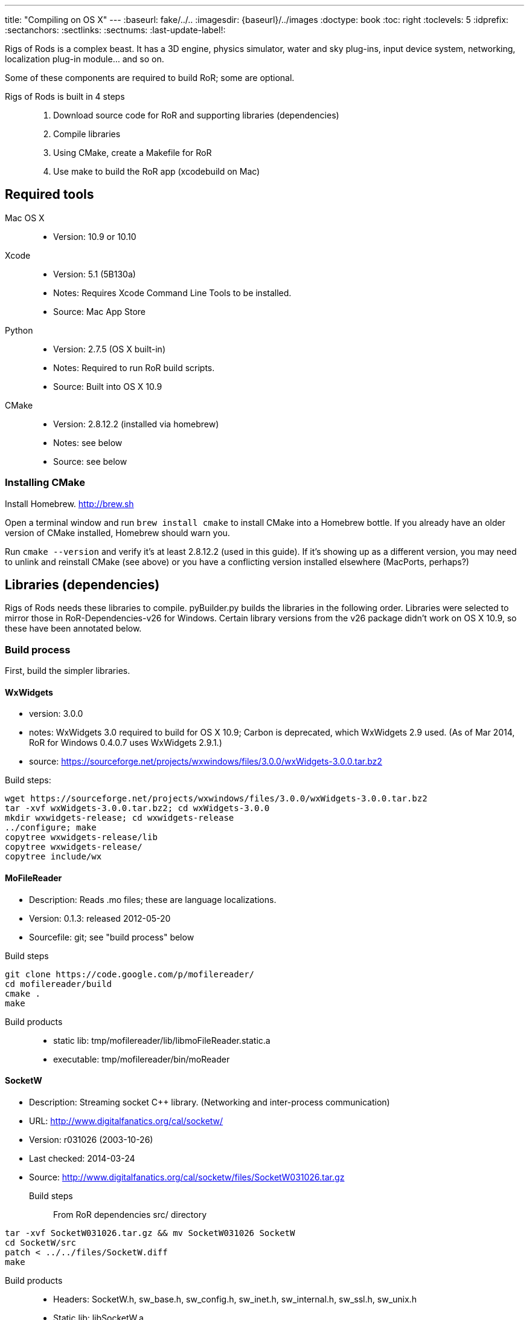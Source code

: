 ---
title: "Compiling on OS X"
---
:baseurl: fake/../..
:imagesdir: {baseurl}/../images
:doctype: book
:toc: right
:toclevels: 5
:idprefix:
:sectanchors:
:sectlinks:
:sectnums:
:last-update-label!:

Rigs of Rods is a complex beast. It has a 3D engine, physics simulator, water and sky plug-ins, input device system, networking, localization plug-in module... and so on.

Some of these components are required to build RoR; some are optional.

Rigs of Rods is built in 4 steps::
. Download source code for RoR and supporting libraries (dependencies)
. Compile libraries
. Using CMake, create a Makefile for RoR
. Use make to build the RoR app (xcodebuild on Mac)

toc::[]

== Required tools
Mac OS X::

* Version: 10.9 or 10.10

Xcode::

* Version: 5.1 (5B130a)
* Notes: Requires Xcode Command Line Tools to be installed.
* Source: Mac App Store

Python::

* Version: 2.7.5 (OS X built-in)
* Notes: Required to run RoR build scripts.
* Source: Built into OS X 10.9

CMake::

* Version: 2.8.12.2 (installed via homebrew)
* Notes: see below
* Source: see below

=== Installing CMake
Install Homebrew. http://brew.sh

Open a terminal window and run `brew install cmake` to install CMake into a Homebrew bottle. If you already have an older version of CMake installed, Homebrew should warn you.

Run `cmake --version` and verify it's at least 2.8.12.2 (used in this guide). If it's showing up as a different version, you may need to unlink and reinstall CMake (see above) or you have a conflicting version installed elsewhere (MacPorts, perhaps?)


== Libraries (dependencies)
Rigs of Rods needs these libraries to compile.
pyBuilder.py builds the libraries in the following order.
Libraries were selected to mirror those in RoR-Dependencies-v26 for Windows.
Certain library versions from the v26 package didn't work on OS X 10.9, so these have been annotated below.

=== Build process
First, build the simpler libraries.

==== WxWidgets
* version: 3.0.0
* notes: WxWidgets 3.0 required to build for OS X 10.9; Carbon is deprecated, which WxWidgets 2.9 used. (As of Mar 2014, RoR for Windows 0.4.0.7 uses WxWidgets 2.9.1.)
* source: https://sourceforge.net/projects/wxwindows/files/3.0.0/wxWidgets-3.0.0.tar.bz2

Build steps:
[source, bash]
----
wget https://sourceforge.net/projects/wxwindows/files/3.0.0/wxWidgets-3.0.0.tar.bz2
tar -xvf wxWidgets-3.0.0.tar.bz2; cd wxWidgets-3.0.0
mkdir wxwidgets-release; cd wxwidgets-release
../configure; make
copytree wxwidgets-release/lib
copytree wxwidgets-release/
copytree include/wx
----

==== MoFileReader
* Description: Reads .mo files; these are language localizations.
* Version: 0.1.3: released 2012-05-20
* Sourcefile: git; see "build process" below

Build steps
[source, bash]
----
git clone https://code.google.com/p/mofilereader/
cd mofilereader/build
cmake .
make
----

Build products::

* static lib: tmp/mofilereader/lib/libmoFileReader.static.a
* executable: tmp/mofilereader/bin/moReader

==== SocketW
* Description: Streaming socket C++ library. (Networking and inter-process communication)
* URL: http://www.digitalfanatics.org/cal/socketw/
* Version: r031026 (2003-10-26)
* Last checked: 2014-03-24
* Source: http://www.digitalfanatics.org/cal/socketw/files/SocketW031026.tar.gz

Build steps::
From RoR dependencies src/ directory
[source, bash]
----
tar -xvf SocketW031026.tar.gz && mv SocketW031026 SocketW
cd SocketW/src
patch < ../../files/SocketW.diff
make
----

Build products::

* Headers: SocketW.h, sw_base.h, sw_config.h, sw_inet.h, sw_internal.h, sw_ssl.h, sw_unix.h
* Static lib: libSocketW.a

==== AngelScript
* Description: Provides in-game scripting.

==== OpenAL
* Description: Audio
* Version: 1.15.1 (win32 version is 1.13)
* Source code: http://kcat.strangesoft.net/openal-releases/openal-soft-1.15.1.tar.bz2

===== OpenAL build steps
May need pthreads to be built first. This error occurs during make:
----
clang: warning: argument unused during compilation: '-pthread'
----

cd to tmp directory, then:
[source, bash]
----
wget http://kcat.strangesoft.net/openal-releases/openal-soft-1.15.1.tar.bz2
tar -xvf openal-soft-1.15.1.tar.bz2
cd openal-soft-1.15.1/build
cmake ..
make
----

==== OIS
* Description: Object-oriented Input System. Handles input from keyboards, mice, joystick, etc.
* URL: http://sourceforge.net/projects/wgois/
* Version: 1.3
* Last update: 2013-04-29

==== PThreads
* Description: POSIX Threads
* Notes: Built into OS X.
* Header path: `/Applications/Xcode.app/Contents/Developer/Platforms/MacOSX.platform/Developer/SDKs/MacOSX10.9.sdk/usr/include/pthread.h`
* Library path: `/Applications/Xcode.app/Contents/Developer/Platforms/MacOSX.platform/Developer/SDKs/MacOSX10.9.sdk/usr/lib/libpthread.dylib`

==== curl
* Description: "curl groks URLs"
* URL: http://curl.haxx.se
* Notes: Built into OS X. (.dylib only)
* Header path: `/Applications/Xcode.app/Contents/Developer/Platforms/MacOSX.platform/Developer/SDKs/MacOSX10.9.sdk/usr/include/curl/curl.h`
* Library path: `/Applications/Xcode.app/Contents/Developer/Platforms/MacOSX.platform/Developer/SDKs/MacOSX10.9.sdk/usr/lib/libcurl.dylib`

Read "Important note for curl users on OS X Mavericks 10.9, here:
http://curl.haxx.se/mail/archive-2013-10/0036.html


==== Boost
Description: Cross-platform C++ framework, used for RoR-specific code

==== Ogre
* Description: 3D engine
* Version: 1.8.1
* Notes: 1.8.1 is the latest stable release of the Ogre v1.8 tree. Ogre changes with each .x release. Currently RoR builds against the Ogre 1.8 tree.
* Source: http://downloads.sourceforge.net/project/ogre/ogre/1.8/1.8.1/ogre_src_v1-8-1.tar.bz2

Sources file on mercurial (optional)::
. `cd ~/Developer` (or wherever you're building the RoR project)
. `hg clone http://bitbucket.org/sinbad/ogre/ -u -v1-8`
. Mercurial downloads 265MB of data to ogre directory.

Build steps::
. `mkdir Ogre/build && cd Ogre/build`
. (incomplete)

Building Ogre with `RoRBuilder.py`

Ogre is the trickiest library to get working. The codebase currently uses Ogre version 1.8.1 (2014-05). This is an explanation of how RoRBuilder.py does it.

===== Step 1: Patch Ogre

Patch description for Mavericks: https://github.com/osrf/homebrew-simulation/issues/2
Patch itself (for Ogre 1.7.4): https://gist.github.com/hgaiser/7346167

* Build CppUnit: https://code.google.com/p/tonatiuh/wiki/InstallingCppUnitForMac
* Doxygen
* GLSLOptimizer
* HLSL2GLSL


===== Step 2: Configure Ogre CMakeLists.txt
Ogre 1.8.1

Change OgreOSXCocoaWindow.mm, line 235::

* `NameValuePairList::const_iterator param_useNSView_pair(NULL);`
to:
* `NameValuePairList::const_iterator param_useNSView_pair;`

Change OgreOSXCocoaWindow.mm, line 121::
* `NameValuePairList::const_iterator opt(NULL);`
to:
* `NameValuePairList::const_iterator opt;`


=== Build libraries which depend on Ogre

==== PagedGeometryBuilder
* Description: Paged geometry (large landscape) library for Ogre

==== CaelumBuilder
* Description: Sky, sun, weather library for Ogre
* Version: 0.6.1 (zip file, not gz)
* Source: https://caelum.googlecode.com/files/caelum-0.6.1.zip

==== MyGUIBuilder
* Description: GUI library for Ogre
* Version: 3.2.0
* Source: http://downloads.sourceforge.net/project/my-gui/MyGUI/MyGUI_3.2.0/MyGUI_3.2.0.zip

===== Build steps
[source, bash]
----
unzip MyGUI_3.2.0.zip
mv MyGUI_3.2.0 MyGUI
mkdir MyGUI/build
cd MyGUI/build
cmake ../. -DOgre_INCLUDE_DIR=<rorbuild_root_dir>/include/osx_10.9/Ogre -DOgre_LIBRARIES="debug;OgreMain_d;optimized;OgreMain" -DOgre_LIB_DIR=<rorbuild_root_dir>/lib/osx_10.9/Ogre/Release
----

Dependencies must be in `<source-directory>/dependencies`. (same directory as `CMakeDependenciesConfig.txt`)


=== Copying Ogre and using the dynamic library
Download Ogre 1.8.0 SDK for OS X.
[source, bash]
----
cp /Volumes/OgreSDK/OgreSDK/include/Ogre <ror_dependencies_dir>/include/osx_10.9/Ogre
cp /Volumes/OgreSDK/OgreSDK/include/OIS <ror_dependencies_dir>/include/osx_10.9/OIS
cp /Volumes/OgreSDK/OgreSDK/lib/*.dylib <ror_dependencies_dir>/lib/osx_10.9/Ogre/Release/
cp -R /Volumes/OgreSDK/OgreSDK/lib/pkgconfig <ror_dependencies_dir>/lib/osx_10.9/Ogre/Release/
cp -R /Volumes/OgreSDK/OgreSDK/lib/release <ror_dependencies_dir>/lib/osx_10.9/Ogre/Release/
cp /Volumes/OgreSDK/OgreSDK/lib/release/libOIS.a <ror_dependencies_dir>/lib/osx_10.9/OIS/Release/
cp -R /Volumes/OgreSDK/OgreSDK/boost/boost <ror_dependencies_dir>/include/osx_10.9/
mv <ror_dependencies_dir>/include/osx_10.9/boost <ror_dependencies_dir>/include/osx_10.9/Boost/
cp -R /Volumes/OgreSDK/OgreSDK/boost/lib/*.a <ror_dependencies_dir>/lib/osx_10.9/Boost/Release/
----

== Build RoR

=== Gather up compiled libraries into a directory structure for CMake

=== Download RoR source

=== Configure CMake
Packages not found so far:

* OGRE
* OGRE-Terrain
* OGRE-Paging
* OGRE-RTShaderSystem
* OIS... finds version 1.3, presumably in system?

== Other docs
== Build notes
Make a directory named `tmp` in the root path of the RoR build directory. (Alongside this file.)
Build in sequential order:

=== WxWidgets
* TODO


=== Ogre dependencies
  * Go here: http://www.ogre3d.org/download/source
  * Download Ogre 1.8.1 Source for Linux/OSX (88.6MB)
  * cd to RoR master directory, then
[source, bash]
----
hg clone https://bitbucket.org/cabalistic/ogredeps`
cd ogredeps`
cmake .
make
sudo make install
----

=== Ogre
http://downloads.sourceforge.net/project/ogre/ogre-dependencies-mac/1.8/Ogre_Xcode4_Templates_20130325.pkg.zip[Get Xcode 4 templates here]

Install Command Line Tools (Mavericks) for Xcode
	https://developer.apple.com/downloads/index.action

Download Cg (v3.1, Cg is legacy, last checked 2014-04):
http://developer.download.nvidia.com/cg/Cg_3.1/Cg-3.1_April2012.dmg

[source, bash]
----
cmake -D BOOST_ROOT=<ror-dependencies-dir>/src/Boost/boost -D BOOST_LIBRARYDIR=<rorbuild_root_dir>/libs/x86/Boost -D Boost_DEBUG=1 -D OGRE_DEPENDENCIES_DIR=<rorbuild_root_dir>/src/files/ogredeps/build/src -D OGRE_STATIC=1 -D CMAKE_OSX_ARCHITECTURES=i386 -D OGRE_BUILD_SAMPLES=0 -G Xcode ../Ogre
----

open OGRE.xcodeproj


=== OIS
OIS 1.3 needs to be patched to compile on OS X 10.9. It references Carbon, which
is deprecated. The following patch makes it work (no joystick/gamepad support):
http://sourceforge.net/p/wgois/patches/35/

Diff file itself: http://sourceforge.net/p/wgois/patches/_discuss/thread/3aad1ad2/6d46/attachment/cocoa.diff

There seem to be two versions of the `ois-v1-3.tar.gz` file. One has a reference to Xcode 2.4; the other has a reference to Xcode 3.0. If the wrong version is used, cocoa.diff will fail to patch chunk #1. This does not stop it from compiling, but we should distribute a copy of the OIS source (zlib license; OK as long as it isn't modified) with the appropriate cocoa.diff file.

cd to tmp directory, then:
[source, bash]
----
wget http://sourceforge.net/p/wgois/patches/_discuss/thread/3aad1ad2/6d46/attachment/cocoa.diff
wget http://downloads.sourceforge.net/project/wgois/Source%20Release/1.3/ois_v1-3.tar.gz
tar -xvf ois-v1-3.tar.gz
cp cocoa.diff ois-v1-3/
cd ois-v1-3/
patch -p0 < cocoa.diff
----

Copy over the new Xcode project; this is setup for OS X 10.9's compiler.

`xcodebuild -target OIS -target OISdylib -target OISstatic`

MD5 hashes:
----
Mac/XCode-2.2/OIS.xcodeproj/project.pbxproj
  * unpatched v2.4		:	67cc905a253bd62b811fbe61a13757fd
  * patched	v2.4		:	da1050e4f55abef93a341eefac470031
includes/mac/MacMouse.h
  * unpatched			:	ba394be60522be0396d496012a7106da
  * patched			:	ba394be60522be0396d496012a7106da
includes/mac/CocoaMouse.h
  * unpatched			:
  * patched			:	9a9e52d0b7fd667383175ee30482be41
includes/mac/CocoaInputManager.h
  * unpatched			:
  * patched			:	9c5dabefcd0aeb8d9c3311c7f10c15fb
includes/mac/MacHIDManager.h
  * unpatched			:
  * patched			:	0e457b701a4588a8cf64d1621b5115ea
includes/mac/MacKeyboard.h
  * unpatched			:
  * patched			:	768fa8613a08378e27a2179609ba8591
includes/mac/MacHelpers.h
  * unpatched			:
  * patched			:	afc98e9bebcbf474d9a0ad5788df32c1
includes/mac/CocoaJoyStick.h
  * unpatched			:
  * patched			:	458db382d99a281d530daed1706eb541
includes/mac/CocoaKeyboard.h
  * unpatched			:
  * patched			:	6c17cee71a85f22442938a849ed786ee
includes/mac/CocoaHelpers.h
  * unpatched			:
  * patched			:	a8a5839d28332779c605164b7951f105
demos/OISConsole.cpp
  * unpatched			:
  * patched			:	5f43a6c8dc2eba201f94b4e9f0782a32
src/mac/MacHIDManager.cpp
  * unpatched			:
  * patched			:	e28b6e083279db6752ff7e4e5ae48e29
src/mac/MacKeyboard.cpp
  * unpatched			:
  * patched			:	ee0e37c2c86751a5f7e932c7bf86790e
src/mac/MacHelpers.cpp
  * unpatched			:
  * patched			:	dd7e4f453366a5c9dfdac3d8fff02a62
src/mac/CocoaMouse.mm
  * unpatched			:
  * patched			:	afd3b71a1649d4ca3935564eaea214c0
src/mac/CocoaInputManager.mm
  * unpatched			:
  * patched			:	1ad299cc3fc93d54c7adfd485ebf9706
src/mac/MacMouse.cpp
  * unpatched			:
  * patched			:	e36622c5e8dc65233cd3ae239b0e49f6
src/mac/MacInputManager.cpp
  * unpatched			:
  * patched			:	f5ec147d80e3d8860e237fb820d98aba
src/mac/CocoaJoyStick.mm
  * unpatched			:
  * patched			:	a9284c05588f978e66326f5c38ad5b11
src/mac/CocoaKeyboard.mm
  * unpatched			:
  * patched			:	f1db13e65a6705a07c12a868664ca43c
src/OISInputManager.cpp
  * unpatched			:
  * patched			:	78d78b751aa14873e8659696b9728fac
----

=== AngelScript
cd to tmp directory, then:
  * wget http://www.angelcode.com/angelscript/sdk/files/angelscript_2.28.2.zip
  * unzip angelscript_2.28.2.zip;mv sdk angelscript
  * mkdir angelscript-release;cd angelscript-release
  * cmake ../angelscript/angelscript/projects/cmake/.
  * make

Build products	:
	static lib	:	tmp/angelscript/angelscript/lib/libAngelscript.a
	executable	:	tmp/angelscript/angelscript/samples/game/bin/game
				:	(this is a test game; avoid the zombies)


== CMake (RoR makefile)

Use CMake to create a Makefile for RoR.

=== Notes on Ogre

Command to run Ogre build over and over in decompressed Ogre directory:
[source, bash]
----
mkdir build
cd Ogre/build
cd ..;rm -rf ./build;mkdir build;cd build;cmake ../.

-- The following external packages were located on your system.
-- This installation will have the extra features provided by these packages.
+ zlib
+ zziplib
+ freeimage
+ freetype
+ OpenGL
+ OpenGL ES 1.x
+ OpenGL ES 2.x
+ cg
+ boost
+ boost-thread
+ boost-date_time
+ boost-system
+ boost-chrono
+ OIS
+ Doxygen
+ iOS SDK
+ Carbon
+ Cocoa
+ IOKit
+ CoreVideo
----



== Automated testing

Test on clean OS X 10.9.2 install with re-imageable home directory built from a template. Push completed builds to remote Jenkins host.
Home directory rebuilt every time a build is pushed to the machine.
Re-imaged nightly, weekly, etc. depending on needs.

rorbuild automated build workflow:

  * ssh in, login via GUI, and scp the files 30 seconds later (hackish, but works) and then trigger them to launch with ssh ("open") command.

  * Modified master OS X home profile, with Xcode and Python "all set up."

  * Upon login, auto-create cached home directory from modified master profile directory template.

  * Slipstreamed copy of latest rorbuild snapshot, for auto-run upon login

  * Python "check-in" script to feed resulting build to Jenkins (running on a VPS)

  * Cleanup code to log out. Home directory is wiped after account logs out.

This runs whenever we push the latest build to the machine.


== Jenkins
Create Standard user named `rorbuild`

Grant permissions::
* Place `rorbuild` directory somewhere logical, where you and Jenkins can access it. e.g. `/Users/Shared/rorbuild`.
* Open `Get Info` for the rorbuild directory.
* Click the plus button below the folder list at the bottom. A user list pops up.
* Click the `rorbuild` user in the list, then click the `Select` button.
* Under `Sharing & Permissions` at the bottom of the `Get Info` window for `rorbuild`
** Click the padlock icon at the bottom and authenticate.
** Change the `rorbuild` user's privilege level from `No Access` to `Read & Write`
** Click the gear button > `Apply to enclosed items...`
Further configuration::
* `Jenkins` > `New Project` > `Rigs of Rods`
* `Rigs of Rods` > `Configure`
* Build schedule: `H * * * *`
* Execute shell: see script below
* Change the path to point to the `build_osx.sh` script on your system.

`echo RoRBuild | su rorbuild -S cd /Users/Shared/rorbuild/;python build_osx.py`

Hit `Save`.
